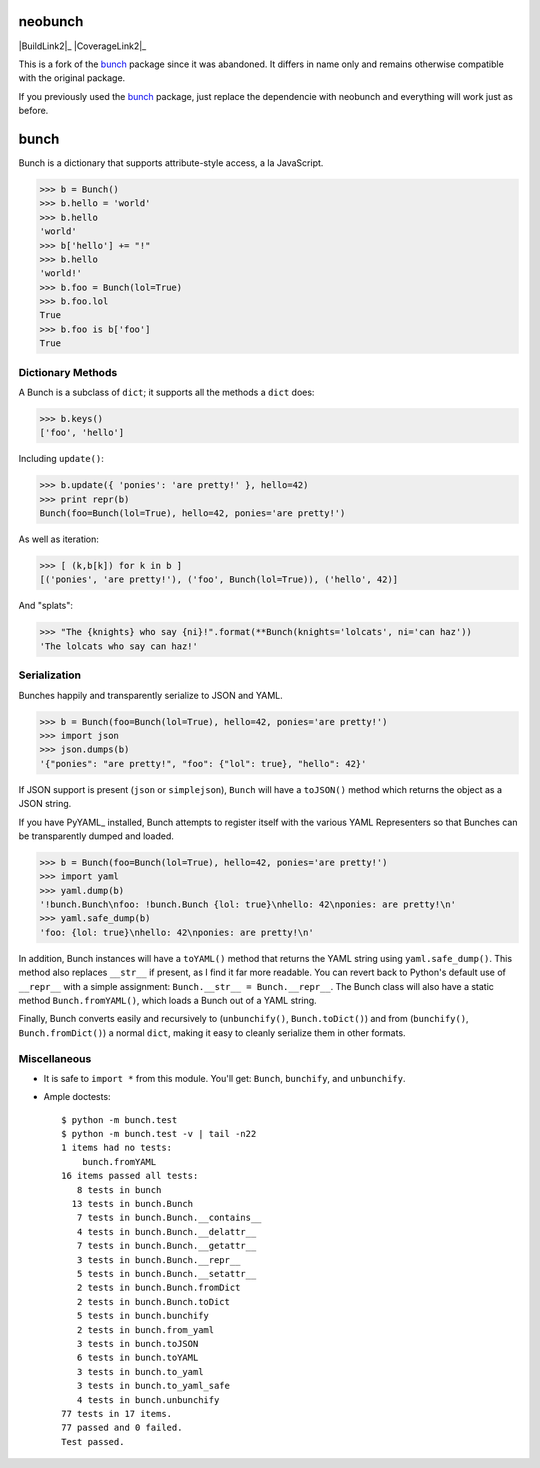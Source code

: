 neobunch
========

|BuildLink|_ |CoverageLink|_ |BuildLink2|_ |CoverageLink2|_ |LicenseLink|_      
                                                                                                               
.. |BuildLink| image:: https://img.shields.io/travis/F483/neobunch/master.svg?label=Build-Master
.. _BuildLink: https://travis-ci.org/F483/neobunch                            
                                                                                                               
.. |CoverageLink| image:: https://img.shields.io/coveralls/F483/neobunch/master.svg?label=Coverage-Master
.. _CoverageLink: https://coveralls.io/r/F483/neobunch                        
                                                                                                               
.. |LicenseLink| image:: https://img.shields.io/badge/license-MIT-blue.svg      
.. _LicenseLink: https://raw.githubusercontent.com/F483/neobunch/LICENSE.txt     



This is a fork of the bunch_ package since it was abandoned. It differs in
name only and remains otherwise compatible with the original package.

If you previously used the bunch_ package, just replace the dependencie with
neobunch and everything will work just as before.

.. _bunch: https://github.com/dsc/bunch


bunch
=====

Bunch is a dictionary that supports attribute-style access, a la JavaScript.

>>> b = Bunch()
>>> b.hello = 'world'
>>> b.hello
'world'
>>> b['hello'] += "!"
>>> b.hello
'world!'
>>> b.foo = Bunch(lol=True)
>>> b.foo.lol
True
>>> b.foo is b['foo']
True


Dictionary Methods
------------------

A Bunch is a subclass of ``dict``; it supports all the methods a ``dict`` does:

>>> b.keys()
['foo', 'hello']

Including ``update()``:

>>> b.update({ 'ponies': 'are pretty!' }, hello=42)
>>> print repr(b)
Bunch(foo=Bunch(lol=True), hello=42, ponies='are pretty!')

As well as iteration:

>>> [ (k,b[k]) for k in b ]
[('ponies', 'are pretty!'), ('foo', Bunch(lol=True)), ('hello', 42)]

And "splats":

>>> "The {knights} who say {ni}!".format(**Bunch(knights='lolcats', ni='can haz'))
'The lolcats who say can haz!'


Serialization
-------------

Bunches happily and transparently serialize to JSON and YAML.

>>> b = Bunch(foo=Bunch(lol=True), hello=42, ponies='are pretty!')
>>> import json
>>> json.dumps(b)
'{"ponies": "are pretty!", "foo": {"lol": true}, "hello": 42}'

If JSON support is present (``json`` or ``simplejson``), ``Bunch`` will have a ``toJSON()`` method which returns the object as a JSON string.

If you have PyYAML_ installed, Bunch attempts to register itself with the various YAML Representers so that Bunches can be transparently dumped and loaded.

>>> b = Bunch(foo=Bunch(lol=True), hello=42, ponies='are pretty!')
>>> import yaml
>>> yaml.dump(b)
'!bunch.Bunch\nfoo: !bunch.Bunch {lol: true}\nhello: 42\nponies: are pretty!\n'
>>> yaml.safe_dump(b)
'foo: {lol: true}\nhello: 42\nponies: are pretty!\n'

In addition, Bunch instances will have a ``toYAML()`` method that returns the YAML string using ``yaml.safe_dump()``. This method also replaces ``__str__`` if present, as I find it far more readable. You can revert back to Python's default use of ``__repr__`` with a simple assignment: ``Bunch.__str__ = Bunch.__repr__``. The Bunch class will also have a static method ``Bunch.fromYAML()``, which loads a Bunch out of a YAML string.

Finally, Bunch converts easily and recursively to (``unbunchify()``, ``Bunch.toDict()``) and from (``bunchify()``, ``Bunch.fromDict()``) a normal ``dict``, making it easy to cleanly serialize them in other formats.


Miscellaneous
-------------

* It is safe to ``import *`` from this module. You'll get: ``Bunch``, ``bunchify``, and ``unbunchify``.

* Ample doctests::

    $ python -m bunch.test
    $ python -m bunch.test -v | tail -n22
    1 items had no tests:
        bunch.fromYAML
    16 items passed all tests:
       8 tests in bunch
      13 tests in bunch.Bunch
       7 tests in bunch.Bunch.__contains__
       4 tests in bunch.Bunch.__delattr__
       7 tests in bunch.Bunch.__getattr__
       3 tests in bunch.Bunch.__repr__
       5 tests in bunch.Bunch.__setattr__
       2 tests in bunch.Bunch.fromDict
       2 tests in bunch.Bunch.toDict
       5 tests in bunch.bunchify
       2 tests in bunch.from_yaml
       3 tests in bunch.toJSON
       6 tests in bunch.toYAML
       3 tests in bunch.to_yaml
       3 tests in bunch.to_yaml_safe
       4 tests in bunch.unbunchify
    77 tests in 17 items.
    77 passed and 0 failed.
    Test passed.


